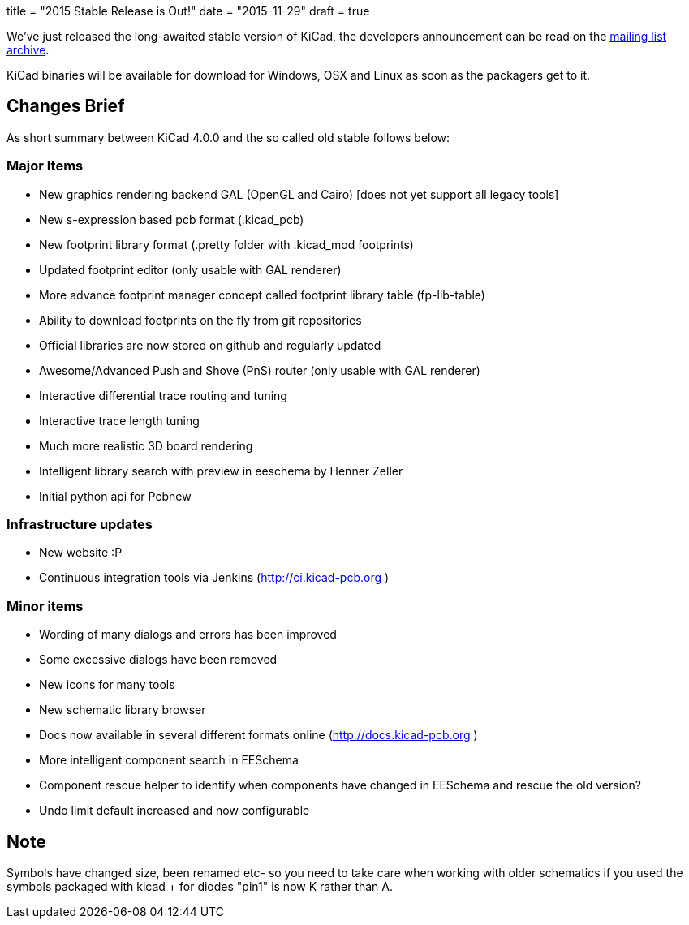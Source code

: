 +++
title = "2015 Stable Release is Out!"
date = "2015-11-29"
draft = true
+++

We've just released the long-awaited stable version of KiCad, the developers announcement can be read on the link:https://lists.launchpad.net/kicad-developers/msg21441.html[mailing list archive].

KiCad binaries will be available for download for Windows, OSX and Linux as soon as the packagers get to it.

== Changes Brief

As short summary between KiCad 4.0.0 and the so called old stable follows below:

=== Major Items

- New graphics rendering backend GAL (OpenGL and Cairo) [does not yet support all legacy tools]
- New s-expression based pcb format (.kicad_pcb)
- New footprint library format (.pretty folder with .kicad_mod footprints)
- Updated footprint editor (only usable with GAL renderer)
- More advance footprint manager concept called footprint library table (fp-lib-table)
- Ability to download footprints on the fly from git repositories
- Official libraries are now stored on github and regularly updated
- Awesome/Advanced Push and Shove (PnS) router (only usable with GAL renderer)
- Interactive differential trace routing and tuning
- Interactive trace length tuning
- Much more realistic 3D board rendering
- Intelligent library search with preview in eeschema by Henner Zeller
- Initial python api for Pcbnew


=== Infrastructure updates

- New website :P
- Continuous integration tools via Jenkins (http://ci.kicad-pcb.org )

=== Minor items

- Wording of many dialogs and errors has been improved
- Some excessive dialogs have been removed
- New icons for many tools
- New schematic library browser
- Docs now available in several different formats online (http://docs.kicad-pcb.org )
- More intelligent component search in EESchema
- Component rescue helper to identify when components have changed in EESchema and rescue the old version?
- Undo limit default increased and now configurable


== Note

Symbols have changed size, been renamed etc- so you need to take care when working with older schematics if you used the symbols packaged with kicad
+ for diodes "pin1" is now K rather than A.



